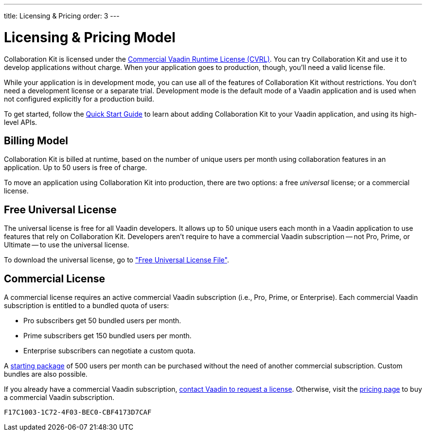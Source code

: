 ---
title: Licensing pass:[&] Pricing
order: 3
---


[[ce.developing]]
= Licensing & Pricing Model

Collaboration Kit is licensed under the https://vaadin.com/license/cvrl-1.0[Commercial Vaadin Runtime License (CVRL)]. You can try Collaboration Kit and use it to develop applications without charge. When your application goes to production, though, you'll need a valid license file.

While your application is in development mode, you can use all of the features of Collaboration Kit without restrictions. You don't need a development license or a separate trial. Development mode is the default mode of a Vaadin application and is used when not configured explicitly for a production build.

To get started, follow the <<tutorial#,Quick Start Guide>> to learn about adding Collaboration Kit to your Vaadin application, and using its high-level APIs.


[[ce.developing.pricing-model]]
== Billing Model

Collaboration Kit is billed at runtime, based on the number of unique users per month using collaboration features in an application. Up to 50 users is free of charge.

To move an application using Collaboration Kit into production, there are two options: a free _universal_ license; or a commercial license.


[[ce.developing.free-universal-license]]
== Free Universal License

The universal license is free for all Vaadin developers. It allows up to 50 unique users each month in a Vaadin application to use features that rely on Collaboration Kit. Developers aren't require to have a commercial Vaadin subscription -- not Pro, Prime, or Ultimate -- to use the universal license.

To download the universal license, go to <<going-to-production#ce.production.obtain-universal-license, "Free Universal License File">>.


[[ce.developing.paid-commercial-license]]
== Commercial License

A commercial license requires an active commercial Vaadin subscription (i.e., Pro, Prime, or Enterprise). Each commercial Vaadin subscription is entitled to a bundled quota of users:

- Pro subscribers get 50 bundled users per month.
- Prime subscribers get 150 bundled users per month.
- Enterprise subscribers can negotiate a custom quota.

A https://vaadin.com/collaboration#pricing[starting package] of 500 users per month can be purchased without the need of another commercial subscription. Custom bundles are also possible.

If you already have a commercial Vaadin subscription, https://vaadin.com/collaboration#contact-us[contact Vaadin to request a license]. Otherwise, visit the https://vaadin.com/pricing[pricing page] to buy a commercial Vaadin subscription.


[discussion-id]`F17C1003-1C72-4F03-BEC0-CBF4173D7CAF`

++++
<style>
[class^=PageHeader-module--descriptionContainer] {display: none;}
</style>
++++